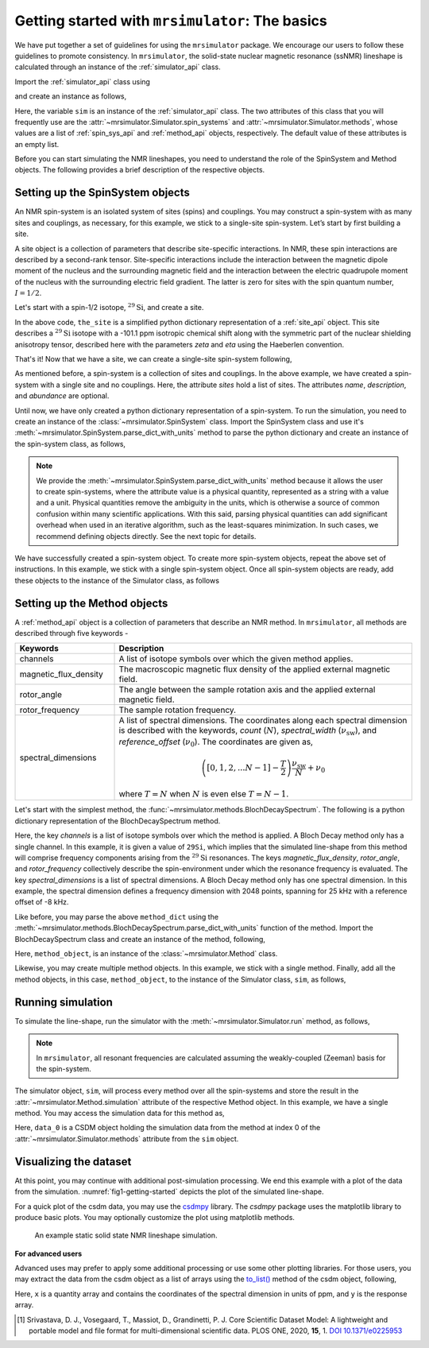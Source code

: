 
.. _getting_started:

================================================
Getting started with ``mrsimulator``: The basics
================================================

We have put together a set of guidelines for using the ``mrsimulator`` package. We
encourage our users to follow these guidelines to promote consistency. In
``mrsimulator``, the solid-state nuclear magnetic resonance (ssNMR) lineshape is
calculated through an instance of the :ref:`simulator_api` class.

Import the :ref:`simulator_api` class using

.. plot::
    :format: doctest
    :context: close-figs
    :include-source:

    >>> from mrsimulator import Simulator

and create an instance as follows,

.. plot::
    :format: doctest
    :context: close-figs
    :include-source:

    >>> sim = Simulator()

Here, the variable ``sim`` is an instance of the :ref:`simulator_api` class. The two
attributes of this class that you will frequently use are the
:attr:`~mrsimulator.Simulator.spin_systems` and
:attr:`~mrsimulator.Simulator.methods`, whose values are a list of
:ref:`spin_sys_api` and :ref:`method_api` objects,
respectively. The default value of these attributes is an empty list.

.. plot::
    :format: doctest
    :context: close-figs
    :include-source:

    >>> sim.spin_systems
    []
    >>> sim.methods
    []


Before you can start simulating the NMR lineshapes, you need to understand the role of
the SpinSystem and Method objects. The following provides a brief description of the
respective objects.

.. For more information, we recommend reading :ref:`dictionary_objects`
.. and :ref:`dimension`.


Setting up the SpinSystem objects
---------------------------------
An NMR spin-system is an isolated system of sites (spins) and couplings. You may
construct a spin-system with as many sites and couplings, as necessary, for this
example, we stick to a single-site spin-system. Let’s start by first building
a site.

A site object is a collection of parameters that describe site-specific interactions.
In NMR, these spin interactions are described by a second-rank tensor.
Site-specific interactions include the interaction between the magnetic dipole moment
of the nucleus and the surrounding magnetic field and the interaction between the
electric quadrupole moment of the nucleus with the surrounding electric field gradient.
The latter is zero for sites with the spin quantum number, :math:`I=1/2`.

Let's start with a spin-1/2 isotope, :math:`^{29}\text{Si}`, and create a site.

.. plot::
    :format: doctest
    :context: close-figs
    :include-source:

    >>> the_site = {
    ...     "isotope": "29Si",
    ...     "isotropic_chemical_shift": "-101.1 ppm",
    ...     "shielding_symmetric": {"zeta": "70.5 ppm", "eta": 0.5},
    ... }

In the above code, ``the_site`` is a simplified python dictionary representation of a
:ref:`site_api` object. This site describes a :math:`^{29}\text{Si}` isotope with a
-101.1 ppm isotropic chemical shift along with the symmetric part of the nuclear
shielding anisotropy tensor, described here with the parameters `zeta` and `eta` using
the Haeberlen convention.

That's it! Now that we have a site, we can create a single-site spin-system following,

.. plot::
    :format: doctest
    :context: close-figs
    :include-source:

    >>> the_spin_system = {
    ...     "name": "site A",
    ...     "description": "A test 29Si site",
    ...     "sites": [the_site],  # from the above code
    ...     "abundance": "80%",
    ... }

As mentioned before, a spin-system is a collection of sites and couplings. In the above
example, we have created a spin-system with a single site and no couplings. Here, the
attribute `sites` hold a list of sites. The attributes `name`, `description`, and
`abundance` are optional.

..  .. seealso:: :ref:`dictionary_objects`, :ref:`spin_system` and :ref:`site`.

Until now, we have only created a python dictionary representation of a spin-system. To
run the simulation, you need to create an instance of the
:class:`~mrsimulator.SpinSystem` class. Import the SpinSystem class and use it's
:meth:`~mrsimulator.SpinSystem.parse_dict_with_units` method to parse the python
dictionary and create an instance of the spin-system class, as follows,

.. plot::
    :format: doctest
    :context: close-figs
    :include-source:

    >>> from mrsimulator import SpinSystem
    >>> system_object_1 = SpinSystem.parse_dict_with_units(the_spin_system)

.. note:: We provide the :meth:`~mrsimulator.SpinSystem.parse_dict_with_units` method
    because it allows the user to create spin-systems, where the attribute value is a
    physical quantity, represented as a string with a value and a unit.
    Physical quantities remove the ambiguity in the units, which is otherwise
    a source of common confusion within many scientific applications. With this said,
    parsing physical quantities can add significant overhead when used in an iterative
    algorithm, such as the least-squares minimization. In such cases, we recommend
    defining objects directly. See the next topic for details.

We have successfully created a spin-system object. To create more spin-system objects,
repeat the above set of instructions. In this example, we stick with a single
spin-system object. Once all spin-system objects are ready, add these objects to the
instance of the Simulator class, as follows

.. plot::
    :format: doctest
    :context: close-figs
    :include-source:

    >>> sim.spin_systems += [system_object_1] # add all spin-system objects.


Setting up the Method objects
-----------------------------

A :ref:`method_api` object is a collection of parameters that describe an NMR method.
In ``mrsimulator``, all methods are described through five keywords -

.. cssclass:: table-bordered

.. list-table::
  :widths: 25 75
  :header-rows: 1

  * - Keywords
    - Description
  * - channels
    - A list of isotope symbols over which the given method applies.
  * - magnetic_flux_density
    - The macroscopic magnetic flux density of the applied external magnetic field.
  * - rotor_angle
    - The angle between the sample rotation axis and the applied external magnetic field.
  * - rotor_frequency
    - The sample rotation frequency.
  * - spectral_dimensions
    - A list of spectral dimensions. The coordinates along each spectral dimension is
      described with the keywords, `count` (:math:`N`), `spectral_width`
      (:math:`\nu_\text{sw}`), and `reference_offset` (:math:`\nu_0`). The
      coordinates are given as,

      .. math::
        \left([0, 1, 2, ... N-1] - \frac{T}{2}\right) \frac{\nu_\text{sw}}{N} + \nu_0

      where :math:`T=N` when :math:`N` is even else :math:`T=N-1`.

Let's start with the simplest method, the :func:`~mrsimulator.methods.BlochDecaySpectrum`.
The following is a python dictionary representation of the BlochDecaySpectrum method.

.. plot::
    :format: doctest
    :context: close-figs
    :include-source:

    >>> method_dict = {
    ...     "channels": ["29Si"],
    ...     "magnetic_flux_density": "9.4 T",
    ...     "rotor_angle": "54.735 deg",
    ...     "rotor_frequency": "0 Hz",
    ...     "spectral_dimensions": [{
    ...         "count": 2048,
    ...         "spectral_width": "25 kHz",
    ...         "reference_offset": "-8 kHz",
    ...         "label": r"$^{29}$Si resonances",
    ...     }]
    ... }

Here, the key `channels` is a list of isotope symbols over which the method is applied.
A Bloch Decay method only has a single channel. In this example, it is given a value
of ``29Si``, which implies that the simulated line-shape from this method will comprise
frequency components arising from the :math:`^{29}\text{Si}` resonances.
The keys `magnetic_flux_density`, `rotor_angle`, and `rotor_frequency` collectively
describe the spin-environment under which the resonance frequency is evaluated.
The key `spectral_dimensions` is a list of spectral dimensions. A Bloch Decay method
only has one spectral dimension. In this example, the spectral dimension defines a
frequency dimension with 2048 points, spanning for 25 kHz with a reference offset of
-8 kHz.

Like before, you may parse the above ``method_dict`` using the
:meth:`~mrsimulator.methods.BlochDecaySpectrum.parse_dict_with_units` function of the
method. Import the BlochDecaySpectrum class and create an instance of the method,
following,

.. plot::
    :format: doctest
    :context: close-figs
    :include-source:

    >>> from mrsimulator.methods import BlochDecaySpectrum
    >>> method_object = BlochDecaySpectrum.parse_dict_with_units(method_dict)

Here, ``method_object``, is an instance of the :class:`~mrsimulator.Method` class.

Likewise, you may create multiple method objects. In this example, we
stick with a single method. Finally, add all the method objects, in this case,
``method_object``, to the instance of the Simulator class, ``sim``, as follows,

.. plot::
    :format: doctest
    :context: close-figs
    :include-source:

    >>> sim.methods += [method_object] # add all methods.

Running simulation
------------------

To simulate the line-shape, run the simulator with the
:meth:`~mrsimulator.Simulator.run` method, as follows,

.. plot::
    :format: doctest
    :context: close-figs
    :include-source:

    >>> sim.run()

.. note:: In ``mrsimulator``, all resonant frequencies are calculated assuming the
    weakly-coupled (Zeeman) basis for the spin-system.

The simulator object, ``sim``, will process every method over all the spin-systems and
store the result in the :attr:`~mrsimulator.Method.simulation` attribute of the
respective Method object. In this example, we have a single method. You may access
the simulation data for this method as,

.. plot::
    :format: doctest
    :context: close-figs
    :include-source:

    >>> data_0 = sim.methods[0].simulation
    >>> # data_n = sim.method[n].simulation # when there are multiple methods.

Here, ``data_0`` is a CSDM object holding the simulation data from the method
at index 0 of the :attr:`~mrsimulator.Simulator.methods` attribute from the ``sim``
object.

.. seealso::
    The core scientific dataset model (CSDM) [#f1]_ is a lightweight and portable file
    format model for multi-dimensional scientific datasets and is supported by most
    NMR software---DMFIT, SIMPSON, jsNMR, and RMN. We also provide a python package
    `csdmpy <https://csdmpy.readthedocs.io/en/stable/>`_.

Visualizing the dataset
-----------------------

At this point, you may continue with additional post-simulation processing.
We end this example with a plot of the data from the simulation.
:numref:`fig1-getting-started` depicts the plot of the simulated line-shape.

For a quick plot of the csdm data, you may use the `csdmpy <https://csdmpy.readthedocs.io/en/stable/>`_
library. The `csdmpy` package uses the matplotlib library to produce basic plots.
You may optionally customize the plot using matplotlib methods.

.. plot::
    :format: doctest
    :context: close-figs
    :include-source:

    >>> plt.figure(figsize=(6, 3.5)) # set the figure size # doctest: +SKIP
    >>> ax = plt.subplot(projection='csdm') # doctest: +SKIP
    >>> ax.plot(data_0) # doctest: +SKIP
    >>> ax.invert_xaxis() # reverse x-axis # doctest: +SKIP
    >>> plt.tight_layout(pad=0.1) # doctest: +SKIP
    >>> plt.show() # doctest: +SKIP

.. _fig1-getting-started:
.. figure:: _static/null.*

    An example static solid state NMR lineshape simulation.


**For advanced users**

Advanced uses may prefer to apply some additional processing or use some other
plotting libraries. For those users, you may extract the data from the csdm object
as a list of arrays using the `to_list() <https://csdmpy.readthedocs.io/en/stable/api/CSDM.html#csdmpy.CSDM.to_list>`_
method of the csdm object, following,

.. plot::
    :format: doctest
    :context: close-figs
    :include-source:

    >>> x, y = data_0.to_list()

Here, ``x`` is a quantity array and contains the coordinates of the spectral dimension
in units of ppm, and ``y`` is the response array.

.. The following is a matplotlib script
.. which uses the above ``x``, and ``y`` variables to generate a similar plot shown in
.. :numref:`fig1-getting-started`.

.. .. doctest::

..     >>> import matplotlib.pyplot as plt
..     >>> def plot(x, y):
..     ...     plt.figure(figsize=(4,3))
..     ...     plt.plot(x,y)
..     ...     plt.xlim([x.value.max(), x.value.min()]) # for reverse axis
..     ...     plt.xlabel(f'frequency ratio / {str(x.unit)}')
..     ...     plt.tight_layout()
..     ...     plt.show()

..     >>> plot(x, y)  # doctest:+SKIP

.. .. testsetup::
..    >>> plot_save(freq, amp, "example")  # doctest: +SKIP

.. [#f1] Srivastava, D. J., Vosegaard, T., Massiot, D., Grandinetti, P. J.
        Core Scientific Dataset Model: A lightweight and portable model and file format
        for multi-dimensional scientific data. PLOS ONE, 2020, **15**, 1.
        `DOI 10.1371/e0225953 <https://doi.org/10.1371/journal.pone.0225953>`_
